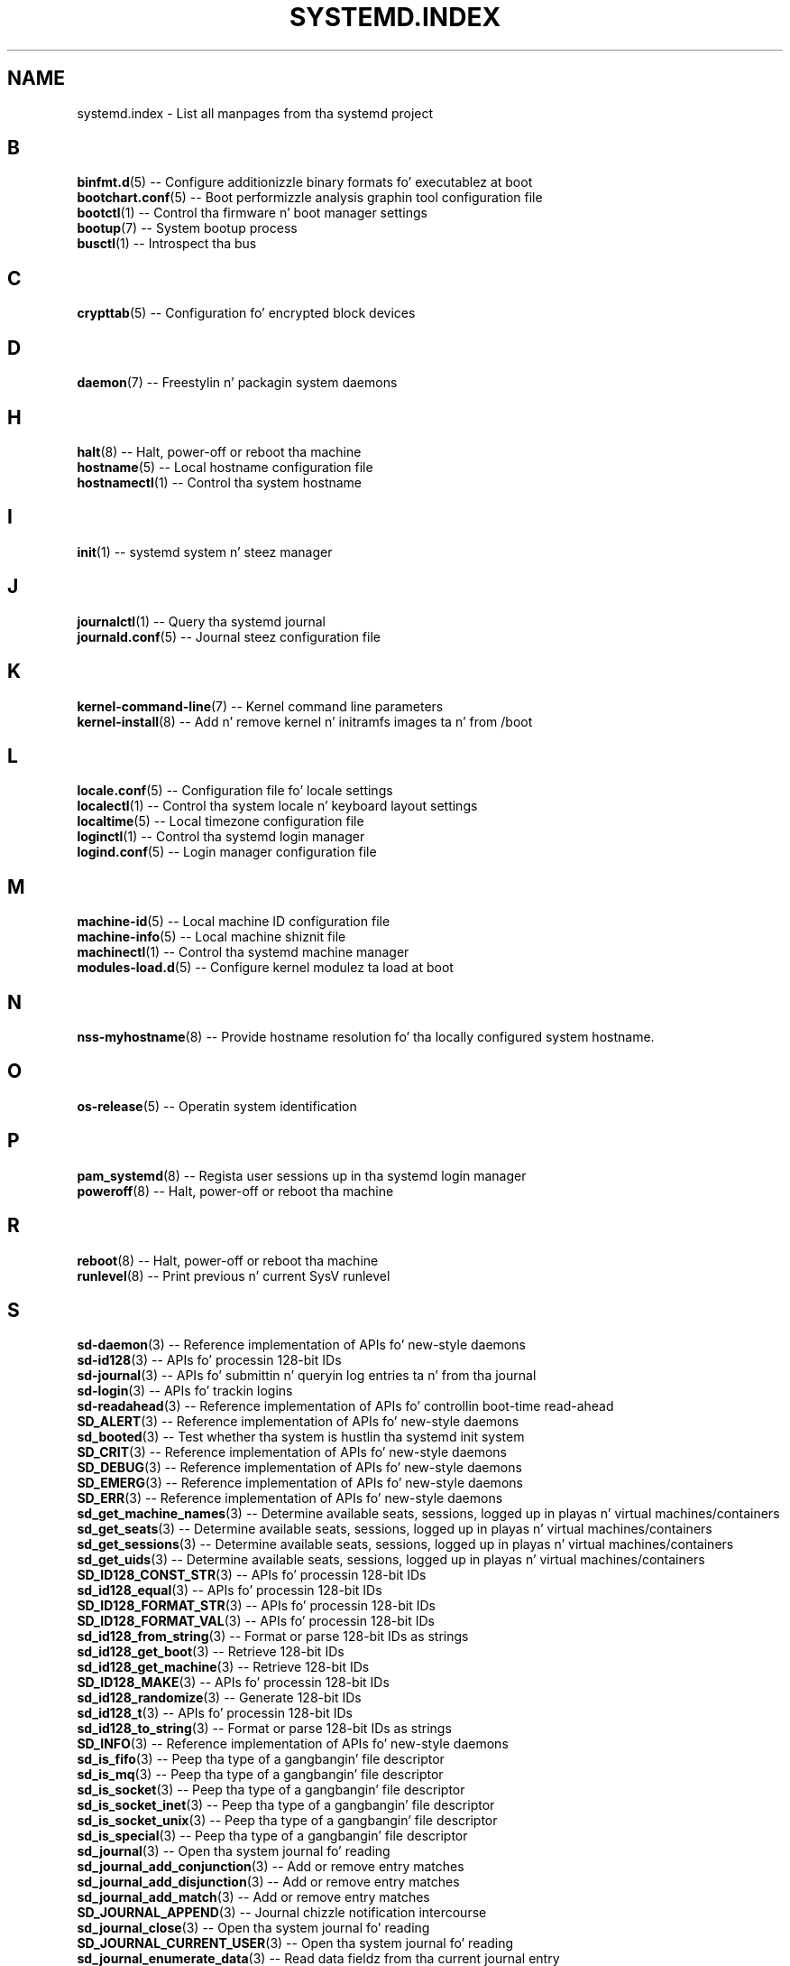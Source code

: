 '\" t
.TH "SYSTEMD\&.INDEX" "7" "" "systemd 208" "systemd.index"
.\" -----------------------------------------------------------------
.\" * Define some portabilitizzle stuff
.\" -----------------------------------------------------------------
.\" ~~~~~~~~~~~~~~~~~~~~~~~~~~~~~~~~~~~~~~~~~~~~~~~~~~~~~~~~~~~~~~~~~
.\" http://bugs.debian.org/507673
.\" http://lists.gnu.org/archive/html/groff/2009-02/msg00013.html
.\" ~~~~~~~~~~~~~~~~~~~~~~~~~~~~~~~~~~~~~~~~~~~~~~~~~~~~~~~~~~~~~~~~~
.ie \n(.g .ds Aq \(aq
.el       .ds Aq '
.\" -----------------------------------------------------------------
.\" * set default formatting
.\" -----------------------------------------------------------------
.\" disable hyphenation
.nh
.\" disable justification (adjust text ta left margin only)
.ad l
.\" -----------------------------------------------------------------
.\" * MAIN CONTENT STARTS HERE *
.\" -----------------------------------------------------------------
.SH "NAME"
systemd.index \- List all manpages from tha systemd project
.SH "B"
.PP
\fBbinfmt.d\fR(5)
\-\- Configure additionizzle binary formats fo' executablez at boot
.br
\fBbootchart.conf\fR(5)
\-\- Boot performizzle analysis graphin tool configuration file
.br
\fBbootctl\fR(1)
\-\- Control tha firmware n' boot manager settings
.br
\fBbootup\fR(7)
\-\- System bootup process
.br
\fBbusctl\fR(1)
\-\- Introspect tha bus
.br

.SH "C"
.PP
\fBcrypttab\fR(5)
\-\- Configuration fo' encrypted block devices
.br

.SH "D"
.PP
\fBdaemon\fR(7)
\-\- Freestylin n' packagin system daemons
.br

.SH "H"
.PP
\fBhalt\fR(8)
\-\- Halt, power\-off or reboot tha machine
.br
\fBhostname\fR(5)
\-\- Local hostname configuration file
.br
\fBhostnamectl\fR(1)
\-\- Control tha system hostname
.br

.SH "I"
.PP
\fBinit\fR(1)
\-\- systemd system n' steez manager
.br

.SH "J"
.PP
\fBjournalctl\fR(1)
\-\- Query tha systemd journal
.br
\fBjournald.conf\fR(5)
\-\- Journal steez configuration file
.br

.SH "K"
.PP
\fBkernel-command-line\fR(7)
\-\- Kernel command line parameters
.br
\fBkernel-install\fR(8)
\-\- Add n' remove kernel n' initramfs images ta n' from /boot
.br

.SH "L"
.PP
\fBlocale.conf\fR(5)
\-\- Configuration file fo' locale settings
.br
\fBlocalectl\fR(1)
\-\- Control tha system locale n' keyboard layout settings
.br
\fBlocaltime\fR(5)
\-\- Local timezone configuration file
.br
\fBloginctl\fR(1)
\-\- Control tha systemd login manager
.br
\fBlogind.conf\fR(5)
\-\- Login manager configuration file
.br

.SH "M"
.PP
\fBmachine-id\fR(5)
\-\- Local machine ID configuration file
.br
\fBmachine-info\fR(5)
\-\- Local machine shiznit file
.br
\fBmachinectl\fR(1)
\-\- Control tha systemd machine manager
.br
\fBmodules-load.d\fR(5)
\-\- Configure kernel modulez ta load at boot
.br

.SH "N"
.PP
\fBnss-myhostname\fR(8)
\-\- Provide hostname resolution fo' tha locally configured system hostname\&.
.br

.SH "O"
.PP
\fBos-release\fR(5)
\-\- Operatin system identification
.br

.SH "P"
.PP
\fBpam_systemd\fR(8)
\-\- Regista user sessions up in tha systemd login manager
.br
\fBpoweroff\fR(8)
\-\- Halt, power\-off or reboot tha machine
.br

.SH "R"
.PP
\fBreboot\fR(8)
\-\- Halt, power\-off or reboot tha machine
.br
\fBrunlevel\fR(8)
\-\- Print previous n' current SysV runlevel
.br

.SH "S"
.PP
\fBsd-daemon\fR(3)
\-\- Reference implementation of APIs fo' new\-style daemons
.br
\fBsd-id128\fR(3)
\-\- APIs fo' processin 128\-bit IDs
.br
\fBsd-journal\fR(3)
\-\- APIs fo' submittin n' queryin log entries ta n' from tha journal
.br
\fBsd-login\fR(3)
\-\- APIs fo' trackin logins
.br
\fBsd-readahead\fR(3)
\-\- Reference implementation of APIs fo' controllin boot\-time read\-ahead
.br
\fBSD_ALERT\fR(3)
\-\- Reference implementation of APIs fo' new\-style daemons
.br
\fBsd_booted\fR(3)
\-\- Test whether tha system is hustlin tha systemd init system
.br
\fBSD_CRIT\fR(3)
\-\- Reference implementation of APIs fo' new\-style daemons
.br
\fBSD_DEBUG\fR(3)
\-\- Reference implementation of APIs fo' new\-style daemons
.br
\fBSD_EMERG\fR(3)
\-\- Reference implementation of APIs fo' new\-style daemons
.br
\fBSD_ERR\fR(3)
\-\- Reference implementation of APIs fo' new\-style daemons
.br
\fBsd_get_machine_names\fR(3)
\-\- Determine available seats, sessions, logged up in playas n' virtual machines/containers
.br
\fBsd_get_seats\fR(3)
\-\- Determine available seats, sessions, logged up in playas n' virtual machines/containers
.br
\fBsd_get_sessions\fR(3)
\-\- Determine available seats, sessions, logged up in playas n' virtual machines/containers
.br
\fBsd_get_uids\fR(3)
\-\- Determine available seats, sessions, logged up in playas n' virtual machines/containers
.br
\fBSD_ID128_CONST_STR\fR(3)
\-\- APIs fo' processin 128\-bit IDs
.br
\fBsd_id128_equal\fR(3)
\-\- APIs fo' processin 128\-bit IDs
.br
\fBSD_ID128_FORMAT_STR\fR(3)
\-\- APIs fo' processin 128\-bit IDs
.br
\fBSD_ID128_FORMAT_VAL\fR(3)
\-\- APIs fo' processin 128\-bit IDs
.br
\fBsd_id128_from_string\fR(3)
\-\- Format or parse 128\-bit IDs as strings
.br
\fBsd_id128_get_boot\fR(3)
\-\- Retrieve 128\-bit IDs
.br
\fBsd_id128_get_machine\fR(3)
\-\- Retrieve 128\-bit IDs
.br
\fBSD_ID128_MAKE\fR(3)
\-\- APIs fo' processin 128\-bit IDs
.br
\fBsd_id128_randomize\fR(3)
\-\- Generate 128\-bit IDs
.br
\fBsd_id128_t\fR(3)
\-\- APIs fo' processin 128\-bit IDs
.br
\fBsd_id128_to_string\fR(3)
\-\- Format or parse 128\-bit IDs as strings
.br
\fBSD_INFO\fR(3)
\-\- Reference implementation of APIs fo' new\-style daemons
.br
\fBsd_is_fifo\fR(3)
\-\- Peep tha type of a gangbangin' file descriptor
.br
\fBsd_is_mq\fR(3)
\-\- Peep tha type of a gangbangin' file descriptor
.br
\fBsd_is_socket\fR(3)
\-\- Peep tha type of a gangbangin' file descriptor
.br
\fBsd_is_socket_inet\fR(3)
\-\- Peep tha type of a gangbangin' file descriptor
.br
\fBsd_is_socket_unix\fR(3)
\-\- Peep tha type of a gangbangin' file descriptor
.br
\fBsd_is_special\fR(3)
\-\- Peep tha type of a gangbangin' file descriptor
.br
\fBsd_journal\fR(3)
\-\- Open tha system journal fo' reading
.br
\fBsd_journal_add_conjunction\fR(3)
\-\- Add or remove entry matches
.br
\fBsd_journal_add_disjunction\fR(3)
\-\- Add or remove entry matches
.br
\fBsd_journal_add_match\fR(3)
\-\- Add or remove entry matches
.br
\fBSD_JOURNAL_APPEND\fR(3)
\-\- Journal chizzle notification intercourse
.br
\fBsd_journal_close\fR(3)
\-\- Open tha system journal fo' reading
.br
\fBSD_JOURNAL_CURRENT_USER\fR(3)
\-\- Open tha system journal fo' reading
.br
\fBsd_journal_enumerate_data\fR(3)
\-\- Read data fieldz from tha current journal entry
.br
\fBsd_journal_enumerate_unique\fR(3)
\-\- Read unique data fieldz from tha journal
.br
\fBsd_journal_flush_matches\fR(3)
\-\- Add or remove entry matches
.br
\fBSD_JOURNAL_FOREACH\fR(3)
\-\- Advizzle or set back tha read pointa up in tha journal
.br
\fBSD_JOURNAL_FOREACH_BACKWARDS\fR(3)
\-\- Advizzle or set back tha read pointa up in tha journal
.br
\fBSD_JOURNAL_FOREACH_DATA\fR(3)
\-\- Read data fieldz from tha current journal entry
.br
\fBSD_JOURNAL_FOREACH_UNIQUE\fR(3)
\-\- Read unique data fieldz from tha journal
.br
\fBsd_journal_get_catalog\fR(3)
\-\- Retrieve message catalog entry
.br
\fBsd_journal_get_catalog_for_message_id\fR(3)
\-\- Retrieve message catalog entry
.br
\fBsd_journal_get_cursor\fR(3)
\-\- Git cursor strang fo' or test cursor strang against tha current journal entry
.br
\fBsd_journal_get_cutoff_monotonic_usec\fR(3)
\-\- Read cut\-off timestamps from tha current journal entry
.br
\fBsd_journal_get_cutoff_realtime_usec\fR(3)
\-\- Read cut\-off timestamps from tha current journal entry
.br
\fBsd_journal_get_data\fR(3)
\-\- Read data fieldz from tha current journal entry
.br
\fBsd_journal_get_data_threshold\fR(3)
\-\- Read data fieldz from tha current journal entry
.br
\fBsd_journal_get_events\fR(3)
\-\- Journal chizzle notification intercourse
.br
\fBsd_journal_get_fd\fR(3)
\-\- Journal chizzle notification intercourse
.br
\fBsd_journal_get_monotonic_usec\fR(3)
\-\- Read timestamps from tha current journal entry
.br
\fBsd_journal_get_realtime_usec\fR(3)
\-\- Read timestamps from tha current journal entry
.br
\fBsd_journal_get_timeout\fR(3)
\-\- Journal chizzle notification intercourse
.br
\fBsd_journal_get_usage\fR(3)
\-\- Journal disk usage
.br
\fBSD_JOURNAL_INVALIDATE\fR(3)
\-\- Journal chizzle notification intercourse
.br
\fBSD_JOURNAL_LOCAL_ONLY\fR(3)
\-\- Open tha system journal fo' reading
.br
\fBsd_journal_next\fR(3)
\-\- Advizzle or set back tha read pointa up in tha journal
.br
\fBsd_journal_next_skip\fR(3)
\-\- Advizzle or set back tha read pointa up in tha journal
.br
\fBSD_JOURNAL_NOP\fR(3)
\-\- Journal chizzle notification intercourse
.br
\fBsd_journal_open\fR(3)
\-\- Open tha system journal fo' reading
.br
\fBsd_journal_open_directory\fR(3)
\-\- Open tha system journal fo' reading
.br
\fBsd_journal_open_files\fR(3)
\-\- Open tha system journal fo' reading
.br
\fBsd_journal_perror\fR(3)
\-\- Submit log entries ta tha journal
.br
\fBsd_journal_previous\fR(3)
\-\- Advizzle or set back tha read pointa up in tha journal
.br
\fBsd_journal_previous_skip\fR(3)
\-\- Advizzle or set back tha read pointa up in tha journal
.br
\fBsd_journal_print\fR(3)
\-\- Submit log entries ta tha journal
.br
\fBsd_journal_printv\fR(3)
\-\- Submit log entries ta tha journal
.br
\fBsd_journal_process\fR(3)
\-\- Journal chizzle notification intercourse
.br
\fBsd_journal_query_unique\fR(3)
\-\- Read unique data fieldz from tha journal
.br
\fBsd_journal_reliable_fd\fR(3)
\-\- Journal chizzle notification intercourse
.br
\fBsd_journal_restart_data\fR(3)
\-\- Read data fieldz from tha current journal entry
.br
\fBsd_journal_restart_unique\fR(3)
\-\- Read unique data fieldz from tha journal
.br
\fBSD_JOURNAL_RUNTIME_ONLY\fR(3)
\-\- Open tha system journal fo' reading
.br
\fBsd_journal_seek_cursor\fR(3)
\-\- Seek ta a posizzle up in tha journal
.br
\fBsd_journal_seek_head\fR(3)
\-\- Seek ta a posizzle up in tha journal
.br
\fBsd_journal_seek_monotonic_usec\fR(3)
\-\- Seek ta a posizzle up in tha journal
.br
\fBsd_journal_seek_realtime_usec\fR(3)
\-\- Seek ta a posizzle up in tha journal
.br
\fBsd_journal_seek_tail\fR(3)
\-\- Seek ta a posizzle up in tha journal
.br
\fBsd_journal_send\fR(3)
\-\- Submit log entries ta tha journal
.br
\fBsd_journal_sendv\fR(3)
\-\- Submit log entries ta tha journal
.br
\fBsd_journal_set_data_threshold\fR(3)
\-\- Read data fieldz from tha current journal entry
.br
\fBsd_journal_stream_fd\fR(3)
\-\- Smoke log stream file descriptor ta tha journal
.br
\fBSD_JOURNAL_SUPPRESS_LOCATION\fR(3)
\-\- Submit log entries ta tha journal
.br
\fBSD_JOURNAL_SYSTEM\fR(3)
\-\- Open tha system journal fo' reading
.br
\fBsd_journal_test_cursor\fR(3)
\-\- Git cursor strang fo' or test cursor strang against tha current journal entry
.br
\fBsd_journal_wait\fR(3)
\-\- Journal chizzle notification intercourse
.br
\fBsd_listen_fds\fR(3)
\-\- Peep fo' file descriptors passed by tha system manager
.br
\fBSD_LISTEN_FDS_START\fR(3)
\-\- Peep fo' file descriptors passed by tha system manager
.br
\fBsd_login_monitor\fR(3)
\-\- Monitor login sessions, seats, playas n' virtual machines/containers
.br
\fBsd_login_monitor_flush\fR(3)
\-\- Monitor login sessions, seats, playas n' virtual machines/containers
.br
\fBsd_login_monitor_get_events\fR(3)
\-\- Monitor login sessions, seats, playas n' virtual machines/containers
.br
\fBsd_login_monitor_get_fd\fR(3)
\-\- Monitor login sessions, seats, playas n' virtual machines/containers
.br
\fBsd_login_monitor_get_timeout\fR(3)
\-\- Monitor login sessions, seats, playas n' virtual machines/containers
.br
\fBsd_login_monitor_new\fR(3)
\-\- Monitor login sessions, seats, playas n' virtual machines/containers
.br
\fBsd_login_monitor_unref\fR(3)
\-\- Monitor login sessions, seats, playas n' virtual machines/containers
.br
\fBSD_NOTICE\fR(3)
\-\- Reference implementation of APIs fo' new\-style daemons
.br
\fBsd_notify\fR(3)
\-\- Notify steez manager bout start\-up completion n' other daemon status chizzles
.br
\fBsd_notifyf\fR(3)
\-\- Notify steez manager bout start\-up completion n' other daemon status chizzles
.br
\fBsd_pid_get_machine_name\fR(3)
\-\- Determine session, service, balla of a session, container/VM or slice of a specific PID
.br
\fBsd_pid_get_baller_uid\fR(3)
\-\- Determine session, service, balla of a session, container/VM or slice of a specific PID
.br
\fBsd_pid_get_session\fR(3)
\-\- Determine session, service, balla of a session, container/VM or slice of a specific PID
.br
\fBsd_pid_get_slice\fR(3)
\-\- Determine session, service, balla of a session, container/VM or slice of a specific PID
.br
\fBsd_pid_get_unit\fR(3)
\-\- Determine session, service, balla of a session, container/VM or slice of a specific PID
.br
\fBsd_pid_get_user_unit\fR(3)
\-\- Determine session, service, balla of a session, container/VM or slice of a specific PID
.br
\fBsd_readahead\fR(3)
\-\- Control ongoin disk boot\-time read\-ahead operations
.br
\fBsd_seat_can_graphical\fR(3)
\-\- Determine state of a specific seat
.br
\fBsd_seat_can_multi_session\fR(3)
\-\- Determine state of a specific seat
.br
\fBsd_seat_can_tty\fR(3)
\-\- Determine state of a specific seat
.br
\fBsd_seat_get_active\fR(3)
\-\- Determine state of a specific seat
.br
\fBsd_seat_get_sessions\fR(3)
\-\- Determine state of a specific seat
.br
\fBsd_session_get_class\fR(3)
\-\- Determine state of a specific session
.br
\fBsd_session_get_display\fR(3)
\-\- Determine state of a specific session
.br
\fBsd_session_get_seat\fR(3)
\-\- Determine state of a specific session
.br
\fBsd_session_get_service\fR(3)
\-\- Determine state of a specific session
.br
\fBsd_session_get_state\fR(3)
\-\- Determine state of a specific session
.br
\fBsd_session_get_tty\fR(3)
\-\- Determine state of a specific session
.br
\fBsd_session_get_type\fR(3)
\-\- Determine state of a specific session
.br
\fBsd_session_get_uid\fR(3)
\-\- Determine state of a specific session
.br
\fBsd_session_get_vt\fR(3)
\-\- Determine state of a specific session
.br
\fBsd_session_is_active\fR(3)
\-\- Determine state of a specific session
.br
\fBsd_uid_get_seats\fR(3)
\-\- Determine login state of a specific Unix user ID
.br
\fBsd_uid_get_sessions\fR(3)
\-\- Determine login state of a specific Unix user ID
.br
\fBsd_uid_get_state\fR(3)
\-\- Determine login state of a specific Unix user ID
.br
\fBsd_uid_is_on_seat\fR(3)
\-\- Determine login state of a specific Unix user ID
.br
\fBSD_WARNING\fR(3)
\-\- Reference implementation of APIs fo' new\-style daemons
.br
\fBshutdown\fR(8)
\-\- Halt, power\-off or reboot tha machine
.br
\fBsysctl.d\fR(5)
\-\- Configure kernel parametas at boot
.br
\fBsystemctl\fR(1)
\-\- Control tha systemd system n' steez manager
.br
\fBsystemd\fR(1)
\-\- systemd system n' steez manager
.br
\fBsystemd-activate\fR(8)
\-\- Test socket activation of daemons
.br
\fBsystemd-analyze\fR(1)
\-\- Analyze system boot\-up performance
.br
\fBsystemd-ask-password\fR(1)
\-\- Query tha user fo' a system password
.br
\fBsystemd-ask-password-console.path\fR(8)
\-\- Query tha user fo' system passwordz on tha console n' via wall
.br
\fBsystemd-ask-password-console.service\fR(8)
\-\- Query tha user fo' system passwordz on tha console n' via wall
.br
\fBsystemd-ask-password-wall.path\fR(8)
\-\- Query tha user fo' system passwordz on tha console n' via wall
.br
\fBsystemd-ask-password-wall.service\fR(8)
\-\- Query tha user fo' system passwordz on tha console n' via wall
.br
\fBsystemd-backlight\fR(8)
\-\- Load n' save tha display backlight brightnizz at boot n' shutdown
.br
\fBsystemd-backlight@.service\fR(8)
\-\- Load n' save tha display backlight brightnizz at boot n' shutdown
.br
\fBsystemd-binfmt\fR(8)
\-\- Configure additionizzle binary formats fo' executablez at boot
.br
\fBsystemd-binfmt.service\fR(8)
\-\- Configure additionizzle binary formats fo' executablez at boot
.br
\fBsystemd-bootchart\fR(1)
\-\- Boot performizzle graphin tool
.br
\fBsystemd-cat\fR(1)
\-\- Connect a pipeline or program\*(Aqs output wit tha journal
.br
\fBsystemd-cgls\fR(1)
\-\- Recursively show control crew contents
.br
\fBsystemd-cgtop\fR(1)
\-\- Show top control crews by they resource usage
.br
\fBsystemd-coredumpctl\fR(1)
\-\- Retrieve coredumps from tha journal
.br
\fBsystemd-cryptsetup\fR(8)
\-\- Full disk decryption logic
.br
\fBsystemd-cryptsetup-generator\fR(8)
\-\- Unit generator for
.br
\fBsystemd-cryptsetup@.service\fR(8)
\-\- Full disk decryption logic
.br
\fBsystemd-delta\fR(1)
\-\- Find overridden configuration files
.br
\fBsystemd-detect-virt\fR(1)
\-\- Detect execution up in a virtualized environment
.br
\fBsystemd-efi-boot-generator\fR(8)
\-\- Generator fo' automatically mountin tha EFI System Partizzle used by tha current boot to
.br
\fBsystemd-fsck\fR(8)
\-\- File system checker logic
.br
\fBsystemd-fsck-root.service\fR(8)
\-\- File system checker logic
.br
\fBsystemd-fsck@.service\fR(8)
\-\- File system checker logic
.br
\fBsystemd-fstab-generator\fR(8)
\-\- Unit generator fo' /etc/fstab
.br
\fBsystemd-getty-generator\fR(8)
\-\- Generator fo' enablin getty instances on tha console
.br
\fBsystemd-gpt-auto-generator\fR(8)
\-\- Generator fo' automatically discoverin n' mounting
.br
\fBsystemd-halt.service\fR(8)
\-\- System shutdown logic
.br
\fBsystemd-hibernate.service\fR(8)
\-\- System chill state logic
.br
\fBsystemd-hostnamed\fR(8)
\-\- Host name bus mechanism
.br
\fBsystemd-hostnamed.service\fR(8)
\-\- Host name bus mechanism
.br
\fBsystemd-hybrid-sleep.service\fR(8)
\-\- System chill state logic
.br
\fBsystemd-inhibit\fR(1)
\-\- Execute a program wit a inhibizzle lock taken
.br
\fBsystemd-initctl\fR(8)
\-\- /dev/initctl compatibility
.br
\fBsystemd-initctl.service\fR(8)
\-\- /dev/initctl compatibility
.br
\fBsystemd-initctl.socket\fR(8)
\-\- /dev/initctl compatibility
.br
\fBsystemd-journal-gatewayd\fR(8)
\-\- HTTP server fo' journal events
.br
\fBsystemd-journal-gatewayd.service\fR(8)
\-\- HTTP server fo' journal events
.br
\fBsystemd-journal-gatewayd.socket\fR(8)
\-\- HTTP server fo' journal events
.br
\fBsystemd-journald\fR(8)
\-\- Journal service
.br
\fBsystemd-journald.service\fR(8)
\-\- Journal service
.br
\fBsystemd-journald.socket\fR(8)
\-\- Journal service
.br
\fBsystemd-kexec.service\fR(8)
\-\- System shutdown logic
.br
\fBsystemd-localed\fR(8)
\-\- Locale bus mechanism
.br
\fBsystemd-localed.service\fR(8)
\-\- Locale bus mechanism
.br
\fBsystemd-logind\fR(8)
\-\- Login manager
.br
\fBsystemd-logind.service\fR(8)
\-\- Login manager
.br
\fBsystemd-machine-id-setup\fR(1)
\-\- Initialize tha machine ID up in /etc/machine\-id
.br
\fBsystemd-machined\fR(8)
\-\- Virtual machine n' container registration manager
.br
\fBsystemd-machined.service\fR(8)
\-\- Virtual machine n' container registration manager
.br
\fBsystemd-modules-load\fR(8)
\-\- Configure kernel modulez ta load at boot
.br
\fBsystemd-modules-load.service\fR(8)
\-\- Configure kernel modulez ta load at boot
.br
\fBsystemd-notify\fR(1)
\-\- Notify steez manager bout start\-up completion n' other daemon status chizzles
.br
\fBsystemd-nspawn\fR(1)
\-\- Spawn a namespace container fo' debugging, testin n' building
.br
\fBsystemd-poweroff.service\fR(8)
\-\- System shutdown logic
.br
\fBsystemd-quotacheck\fR(8)
\-\- File system quota checker logic
.br
\fBsystemd-quotacheck.service\fR(8)
\-\- File system quota checker logic
.br
\fBsystemd-random-seed\fR(8)
\-\- Load n' save tha system random seed at boot n' shutdown
.br
\fBsystemd-random-seed.service\fR(8)
\-\- Load n' save tha system random seed at boot n' shutdown
.br
\fBsystemd-readahead\fR(8)
\-\- Disk read ahead logic
.br
\fBsystemd-readahead-collect.service\fR(8)
\-\- Disk read ahead logic
.br
\fBsystemd-readahead-done.service\fR(8)
\-\- Disk read ahead logic
.br
\fBsystemd-readahead-done.timer\fR(8)
\-\- Disk read ahead logic
.br
\fBsystemd-readahead-replay.service\fR(8)
\-\- Disk read ahead logic
.br
\fBsystemd-reboot.service\fR(8)
\-\- System shutdown logic
.br
\fBsystemd-remount-fs\fR(8)
\-\- Remount root n' kernel file systems
.br
\fBsystemd-remount-fs.service\fR(8)
\-\- Remount root n' kernel file systems
.br
\fBsystemd-run\fR(1)
\-\- Run programs up in transient scope or steez units
.br
\fBsystemd-shutdown\fR(8)
\-\- System shutdown logic
.br
\fBsystemd-shutdownd\fR(8)
\-\- Scheduled shutdown service
.br
\fBsystemd-shutdownd.service\fR(8)
\-\- Scheduled shutdown service
.br
\fBsystemd-shutdownd.socket\fR(8)
\-\- Scheduled shutdown service
.br
\fBsystemd-sleep\fR(8)
\-\- System chill state logic
.br
\fBsystemd-sleep.conf\fR(5)
\-\- Suspend n' hibernation configuration file
.br
\fBsystemd-suspend.service\fR(8)
\-\- System chill state logic
.br
\fBsystemd-sysctl\fR(8)
\-\- Configure kernel parametas at boot
.br
\fBsystemd-sysctl.service\fR(8)
\-\- Configure kernel parametas at boot
.br
\fBsystemd-system-update-generator\fR(8)
\-\- Generator fo' redirectin boot ta offline update mode
.br
\fBsystemd-system.conf\fR(5)
\-\- System n' session steez manager configuration file
.br
\fBsystemd-timedated\fR(8)
\-\- Time n' date bus mechanism
.br
\fBsystemd-timedated.service\fR(8)
\-\- Time n' date bus mechanism
.br
\fBsystemd-tmpfiles\fR(8)
\-\- Creates, deletes n' cleans up volatile n' temporary filez n' directories
.br
\fBsystemd-tmpfiles-clean.service\fR(8)
\-\- Creates, deletes n' cleans up volatile n' temporary filez n' directories
.br
\fBsystemd-tmpfiles-clean.timer\fR(8)
\-\- Creates, deletes n' cleans up volatile n' temporary filez n' directories
.br
\fBsystemd-tmpfiles-setup-dev.service\fR(8)
\-\- Creates, deletes n' cleans up volatile n' temporary filez n' directories
.br
\fBsystemd-tmpfiles-setup.service\fR(8)
\-\- Creates, deletes n' cleans up volatile n' temporary filez n' directories
.br
\fBsystemd-tty-ask-password-agent\fR(1)
\-\- List or process pendin systemd password requests
.br
\fBsystemd-udevd\fR(8)
\-\- Device event managin daemon
.br
\fBsystemd-udevd-control.socket\fR(8)
\-\- Device event managin daemon
.br
\fBsystemd-udevd-kernel.socket\fR(8)
\-\- Device event managin daemon
.br
\fBsystemd-udevd.service\fR(8)
\-\- Device event managin daemon
.br
\fBsystemd-update-utmp\fR(8)
\-\- Write audit n' utmp thugged-out shiznit at bootup, runlevel chizzlez n' shutdown
.br
\fBsystemd-update-utmp-runlevel.service\fR(8)
\-\- Write audit n' utmp thugged-out shiznit at bootup, runlevel chizzlez n' shutdown
.br
\fBsystemd-update-utmp.service\fR(8)
\-\- Write audit n' utmp thugged-out shiznit at bootup, runlevel chizzlez n' shutdown
.br
\fBsystemd-user-sessions\fR(8)
\-\- Permit user logins afta boot, prohibit user logins at shutdown
.br
\fBsystemd-user-sessions.service\fR(8)
\-\- Permit user logins afta boot, prohibit user logins at shutdown
.br
\fBsystemd-user.conf\fR(5)
\-\- System n' session steez manager configuration file
.br
\fBsystemd-vconsole-setup\fR(8)
\-\- Configure tha virtual console at boot
.br
\fBsystemd-vconsole-setup.service\fR(8)
\-\- Configure tha virtual console at boot
.br
\fBsystemd.automount\fR(5)
\-\- Automount unit configuration
.br
\fBsystemd.device\fR(5)
\-\- Device unit configuration
.br
\fBsystemd.directives\fR(7)
\-\- Index of configuration directives
.br
\fBsystemd.exec\fR(5)
\-\- Execution environment configuration
.br
\fBsystemd.journal-fields\fR(7)
\-\- Special journal fields
.br
\fBsystemd.kill\fR(5)
\-\- Bust a cap up in environment configuration
.br
\fBsystemd.mount\fR(5)
\-\- Mount unit configuration
.br
\fBsystemd.path\fR(5)
\-\- Path unit configuration
.br
\fBsystemd.preset\fR(5)
\-\- Service enablement presets
.br
\fBsystemd.resource-control\fR(5)
\-\- Resource control unit settings
.br
\fBsystemd.scope\fR(5)
\-\- Scope unit configuration
.br
\fBsystemd.service\fR(5)
\-\- Service unit configuration
.br
\fBsystemd.slice\fR(5)
\-\- Slice unit configuration
.br
\fBsystemd.snapshot\fR(5)
\-\- Snapshot unit configuration
.br
\fBsystemd.socket\fR(5)
\-\- Socket unit configuration
.br
\fBsystemd.special\fR(7)
\-\- Special systemd units
.br
\fBsystemd.swap\fR(5)
\-\- Swap unit configuration
.br
\fBsystemd.target\fR(5)
\-\- Target unit configuration
.br
\fBsystemd.time\fR(7)
\-\- Time n' date justifications
.br
\fBsystemd.timer\fR(5)
\-\- Timer unit configuration
.br
\fBsystemd.unit\fR(5)
\-\- Unit configuration
.br

.SH "T"
.PP
\fBtelinit\fR(8)
\-\- Chizzle SysV runlevel
.br
\fBtimedatectl\fR(1)
\-\- Control tha system time n' date
.br
\fBtmpfiles.d\fR(5)
\-\- Configuration fo' creation, deletion n' cleanin of volatile n' temporary files
.br

.SH "U"
.PP
\fBudev\fR(7)
\-\- Dynamic thang pimpment
.br
\fBudevadm\fR(8)
\-\- udev pimpment tool
.br

.SH "V"
.PP
\fBvconsole.conf\fR(5)
\-\- Configuration file fo' tha virtual console
.br

.SH "SEE ALSO"
.PP
\fBsystemd.directives\fR(7)
.PP
This index gotz nuff 292 entries, referrin ta 142 individual manual pages\&.

